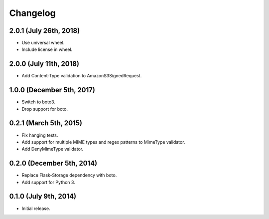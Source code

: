 Changelog
---------

2.0.1 (July 26th, 2018)
^^^^^^^^^^^^^^^^^^^^^^^^

- Use universal wheel.
- Include license in wheel.


2.0.0 (July 11th, 2018)
^^^^^^^^^^^^^^^^^^^^^^^^

- Add Content-Type validation to AmazonS3SignedRequest.

1.0.0 (December 5th, 2017)
^^^^^^^^^^^^^^^^^^^^^^^^

- Switch to boto3.
- Drop support for boto.

0.2.1 (March 5th, 2015)
^^^^^^^^^^^^^^^^^^^^^^^^

- Fix hanging tests.
- Add support for multiple MIME types and regex patterns to MimeType validator.
- Add DenyMimeType validator.

0.2.0 (December 5th, 2014)
^^^^^^^^^^^^^^^^^^^^^^^^

- Replace Flask-Storage dependency with boto.
- Add support for Python 3.

0.1.0 (July 9th, 2014)
^^^^^^^^^^^^^^^^^^^^^^^^

- Initial release.
